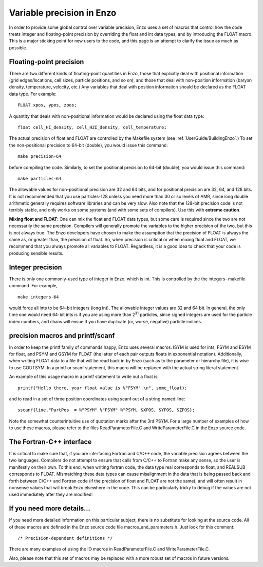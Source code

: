 .. _FloatIsDouble:
.. _VariablePrecisionInEnzo:

Variable precision in Enzo
==========================

In order to provide some global control over variable precision,
Enzo uses a set of macros that control how the code treats integer
and floating-point precision by overriding the float and int data
types, and by introducing the FLOAT macro. This is a major sticking
point for new users to the code, and this page is an attempt to
clarify the issue as much as possible.

Floating-point precision
------------------------

There are two different kinds of floating-point quantities in Enzo, those that
explicitly deal with positional information (grid edges/locations, cell sizes,
particle positions, and so on), and those that deal with non-position
information (baryon density, temperature, velocity, etc.) Any variables that
deal with position information should be declared as the FLOAT data type. For
example:

::

    FLOAT xpos, ypos, zpos;

A quantity that deals with non-positional information would be
declared using the float data type:

::

    float cell_HI_density, cell_H2I_density, cell_temperature;

The actual precision of float and FLOAT are controlled by the
Makefile system (see :ref:`UserGuide/BuildingEnzo`.) To set the
non-positional precision to 64-bit (double), you would issue this
command:

::

    make precision-64

before compiling the code. Similarly, to set the positional
precision to 64-bit (double), you would issue this command:

::

    make particles-64

The allowable values for non-positional precision are 32 and 64
bits, and for positional precision are 32, 64, and 128 bits. It is
not recommended that you use particles-128 unless you need more
than 30 or so levels of AMR, since long double arithmetic generally
requires software libraries and can be very slow. Also note that
the 128-bit precision code is not terribly stable, and only works
on some systems (and with some sets of compilers). Use this with
**extreme caution**.

**Mixing float and FLOAT**: One can mix the float and FLOAT data
types, but some care is required since the two are not necessarily
the same precision. Compilers will generally promote the variables
to the higher precision of the two, but this is not always true.
The Enzo developers have chosen to make the assumption that the
precision of FLOAT is always the same as, or greater than, the
precision of float. So, when precision is critical or when mixing
float and FLOAT, we recommend that you always promote all variables
to FLOAT. Regardless, it is a good idea to check that your code is
producing sensible results.

Integer precision
-----------------

There is only one commonly-used type of integer in Enzo, which is
int. This is controlled by the the integers- makefile command. For
example,

::

    make integers-64

would force all ints to be 64-bit integers (long int). The
allowable integer values are 32 and 64 bit. In general, the only
time one would need 64-bit ints is if you are using more than
2\ :sup:`31`\  particles, since signed integers are used for the
particle index numbers, and chaos will ensue if you have duplicate
(or, worse, negative) particle indices.

precision macros and printf/scanf
---------------------------------

In order to keep the printf family of commands happy, Enzo uses
several macros. ISYM is used for ints, FSYM and ESYM for float, and
PSYM and GSYM for FLOAT (the latter of each pair outputs floats in
exponential notation). Additionally, when writing FLOAT data to a
file that will be read back in by Enzo (such as to the parameter or
hierarchy file), it is wise to use GOUTSYM. In a printf or scanf
statement, this macro will be replaced with the actual string
literal statement.

An example of this usage macro in a printf statement to write out a
float is:

::

    printf("Hello there, your float value is %"FSYM".\n", some_float);

and to read in a set of three position coordinates using scanf out
of a string named line:

::

    sscanf(line,"PartPos  = %"PSYM" %"PSYM" %"PSYM, &XPOS, &YPOS, &ZPOS);

Note the somewhat counterintuitive use of quotation marks after the
3rd PSYM. For a large number of examples of how to use these
macros, please refer to the files ReadParameterFile.C and
WriteParameterFile.C in the Enzo source code.

The Fortran-C++ interface
-------------------------

It is critical to make sure that, if you are interfacing Fortran
and C/C++ code, the variable precision agrees between the two
languages. Compilers do not attempt to ensure that calls from C/C++
to Fortran make any sense, so the user is manifestly on their own.
To this end, when writing fortran code, the data type real
corresponds to float, and REALSUB corresponds to FLOAT. Mismatching
these data types can cause misalignment in the data that is being
passed back and forth between C/C++ and Fortran code (if the
precision of float and FLOAT are not the same), and will often
result in nonsense values that will break Enzo elsewhere in the
code. This can be particularly tricky to debug if the values are
not used immediately after they are modified!

If you need more details…
-------------------------

If you need more detailed information on this particular subject,
there is no substitute for looking at the source code. All of these
macros are defined in the Enzo source code file
macros\_and\_parameters.h. Just look for this comment:

::

    /* Precision-dependent definitions */

There are many examples of using the IO macros in
ReadParameterFile.C and WriteParameterFile.C.

Also, please note that this set of macros may be replaced with a
more robust set of macros in future versions.
